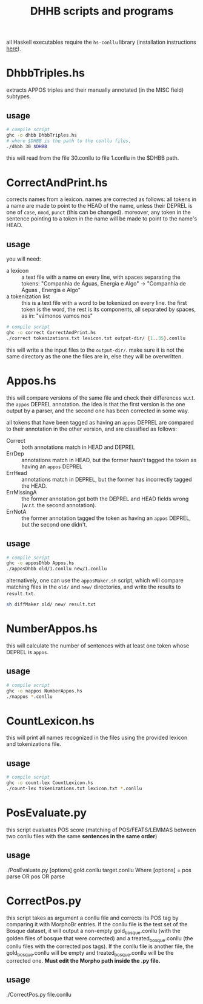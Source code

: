 #+TITLE: DHHB scripts and programs

all Haskell executables require the =hs-conllu= library (installation
instructions [[https://github.com/odanoburu/hs-conllu/blob/master/README.org][here]]).

* DhbbTriples.hs
  extracts APPOS triples and their manually annotated (in the MISC
  field) subtypes.

** usage
   #+BEGIN_SRC sh
     # compile script
     ghc -o dhbb DhbbTriples.hs
     # where $DHBB is the path to the conllu files,
     ./dhbb 30 $DHBB
   #+END_SRC
   this will read from the file 30.conllu to file 1.conllu in the
   $DHBB path.

* CorrectAndPrint.hs
  corrects names from a lexicon. names are corrected as follows: all
  tokens in a name are made to point to the HEAD of the name, unless
  their DEPREL is one of =case=, =nmod=, =punct= (this can be
  changed). moreover, any token in the sentence pointing to a token in
  the name will be made to point to the name's HEAD.

** usage
   you will need:
   - a lexicon :: a text file with a name on every line, with
                  spaces separating the tokens: "Companhia de Águas,
                  Energia e Algo" -> "Companhia de Águas , Energia e
                  Algo"
   - a tokenization list :: this is a text file with a word to be
        tokenized on every line. the first token is the word, the rest
        is its components, all separated by spaces, as in: "vámonos
        vamos nos"
   #+BEGIN_SRC sh
     # compile script
     ghc -o correct CorrectAndPrint.hs
     ./correct tokenizations.txt lexicon.txt output-dir/ {1..35}.conllu
   #+END_SRC
   this will write a the input files to the =output-dir/=. make sure
   it is not the same directory as the one the files are in, else they
   will be overwritten.
* Appos.hs
  this will compare versions of the same file and check their
  differences w.r.t. the =appos= DEPREL annotation. the idea is that
  the first version is the one output by a parser, and the second one
  has been corrected in some way.
  
  all tokens that have been tagged as having an =appos= DEPREL are
  compared to their annotation in the other version, and are
  classified as follows:
  - Correct :: both annotations match in HEAD and DEPREL
  - ErrDep :: annotations match in HEAD, but the former hasn't tagged
              the token as having an =appos= DEPREL
  - ErrHead :: annotations match in DEPREL, but the former has
               incorrectly tagged the HEAD.
  - ErrMissingA :: the former annotation got both the DEPREL and HEAD
                   fields wrong (w.r.t. the second annotation).
  - ErrNotA :: the former annotation tagged the token as having an
               =appos= DEPREL, but the second one didn't.

** usage
   #+BEGIN_SRC sh
     # compile script
     ghc -o apposDhbb Appos.hs
     ./apposDhbb old/1.conllu new/1.conllu
   #+END_SRC
   alternatively, one can use the =apposMaker.sh= script, which will
   compare matching files in the =old/= and =new/= directories, and
   write the results to =result.txt=.
   #+BEGIN_SRC sh
     sh diffMaker old/ new/ result.txt
   #+END_SRC

* NumberAppos.hs
  this will calculate the number of sentences with at least one token
  whose DEPREL is =appos=.

** usage
   #+BEGIN_SRC sh
     # compile script
     ghc -o nappos NumberAppos.hs
     ./nappos *.conllu
   #+END_SRC

* CountLexicon.hs
  this will print all names recognized in the files using the provided
  lexicon and tokenizations file.

** usage
   #+BEGIN_SRC sh
     # compile script
     ghc -o count-lex CountLexicon.hs
     ./count-lex tokenizations.txt lexicon.txt *.conllu
   #+END_SRC

* PosEvaluate.py
  this script evaluates POS score (matching of POS/FEATS/LEMMAS between two conllu files with the same *sentences in the same order*)

** usage
   ./PosEvaluate.py [options] gold.conllu target.conllu
   Where [options] = pos parse OR pos OR parse

* CorrectPos.py
  this script takes as argument a conllu file and corrects its POS tag by comparing it with MorphoBr entries. If the conllu file is the test set of the Bosque dataset, it will output a non-empty gold_bosque.conllu (with the golden files of bosque that were corrected) and a treated_bosque.conllu (the conllu files with the corrected pos tags). If the conllu file is another file, the gold_bosque.conllu will be empty and treated_bosque.conllu will be the corrected one. *Must edit the Morpho path inside the .py file.*

** usage
   ./CorrectPos.py file.conllu
